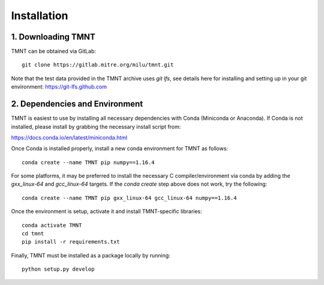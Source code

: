 Installation
~~~~~~~~~~~~

1. Downloading TMNT
+++++++++++++++++++

TMNT can be obtained via GitLab::

  git clone https://gitlab.mitre.org/milu/tmnt.git


Note that the test data provided in the TMNT archive uses `git lfs`, see details here for installing
and setting up in your git environment: https://git-lfs.github.com

2. Dependencies and Environment
+++++++++++++++++++++++++++++++

TMNT is easiest to use by installing all necessary dependencies with Conda (Miniconda or Anaconda). If
Conda is not installed, please install by grabbing the necessary install script from:

https://docs.conda.io/en/latest/miniconda.html

Once Conda is installed properly, install a new conda environment for TMNT as follows::

  conda create --name TMNT pip numpy==1.16.4


For some platforms, it may be preferred to install the necessary
C compiler/environment via conda by adding the `gxx_linux-64`
and `gcc_linux-64` targets.  If the `conda create` step above does
not work, try the following::

  conda create --name TMNT pip gxx_linux-64 gcc_linux-64 numpy==1.16.4

Once the environment is setup, activate it and install TMNT-specific libraries::

  conda activate TMNT 
  cd tmnt
  pip install -r requirements.txt


Finally, TMNT must be installed as a package locally by running::

  python setup.py develop

